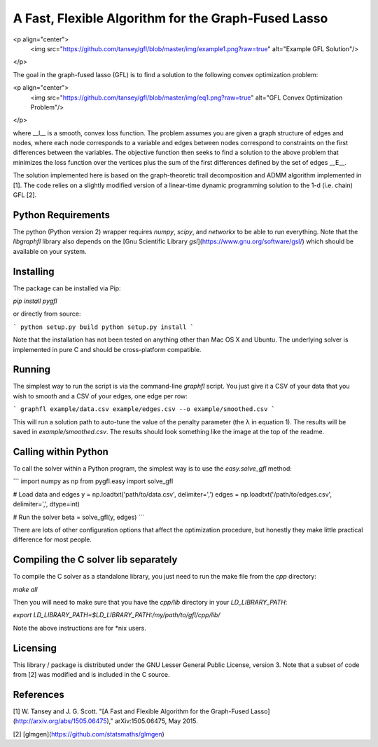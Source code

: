 A Fast, Flexible Algorithm for the Graph-Fused Lasso
----------------------------------------------------

<p align="center">
  <img src="https://github.com/tansey/gfl/blob/master/img/example1.png?raw=true" alt="Example GFL Solution"/>
</p>

The goal in the graph-fused lasso (GFL) is to find a solution to the following convex optimization problem:

<p align="center">
  <img src="https://github.com/tansey/gfl/blob/master/img/eq1.png?raw=true" alt="GFL Convex Optimization Problem"/>
</p>

where __l__ is a smooth, convex loss function. The problem assumes you are given a graph structure of edges and nodes, where each node corresponds to a variable and edges between nodes correspond to constraints on the first differences between the variables. The objective function then seeks to find a solution to the above problem that minimizes the loss function over the vertices plus the sum of the first differences defined by the set of edges __E__.

The solution implemented here is based on the graph-theoretic trail decomposition and ADMM algorithm implemented in [1]. The code relies on a slightly modified version of a linear-time dynamic programming solution to the 1-d (i.e. chain) GFL [2].

Python Requirements
===================
The python (Python version 2) wrapper requires `numpy`, `scipy`, and `networkx` to be able to run everything.
Note that the `libgraphfl` library also depends on the [Gnu Scientific Library `gsl`](https://www.gnu.org/software/gsl/) which should be available on your system.

Installing
==========
The package can be installed via Pip:

`pip install pygfl`

or directly from source:

```
python setup.py build
python setup.py install
```

Note that the installation has not been tested on anything other than Mac OS X and Ubuntu. The underlying solver is implemented in pure C and should be cross-platform compatible.

Running
=======
The simplest way to run the script is via the command-line `graphfl` script. You just give it a CSV of your data that you wish to smooth and a CSV of your edges, one edge per row:

```
graphfl example/data.csv example/edges.csv --o example/smoothed.csv
```

This will run a solution path to auto-tune the value of the penalty parameter (the λ in equation 1). The results will be saved in `example/smoothed.csv`. The results should look something like the image at the top of the readme.

Calling within Python
=====================
To call the solver within a Python program, the simplest way is to use the `easy.solve_gfl` method:

```
import numpy as np
from pygfl.easy import solve_gfl

# Load data and edges
y = np.loadtxt('path/to/data.csv', delimiter=',')
edges = np.loadtxt('/path/to/edges.csv', delimiter=',', dtype=int)

# Run the solver
beta = solve_gfl(y, edges)
```

There are lots of other configuration options that affect the optimization procedure, but honestly they make little practical difference for most people.

Compiling the C solver lib separately
=====================================
To compile the C solver as a standalone library, you just need to run the make file from the `cpp` directory:

`make all`

Then you will need to make sure that you have the `cpp/lib` directory in your `LD_LIBRARY_PATH`:

`export LD_LIBRARY_PATH=$LD_LIBRARY_PATH:/my/path/to/gfl/cpp/lib/`

Note the above instructions are for *nix users.

Licensing
=========
This library / package is distributed under the GNU Lesser General Public License, version 3. Note that a subset of code from [2] was modified and is included in the C source.

References
==========
[1] W. Tansey and J. G. Scott. "[A Fast and Flexible Algorithm for the Graph-Fused Lasso](http://arxiv.org/abs/1505.06475)," arXiv:1505.06475, May 2015.

[2] [glmgen](https://github.com/statsmaths/glmgen)


